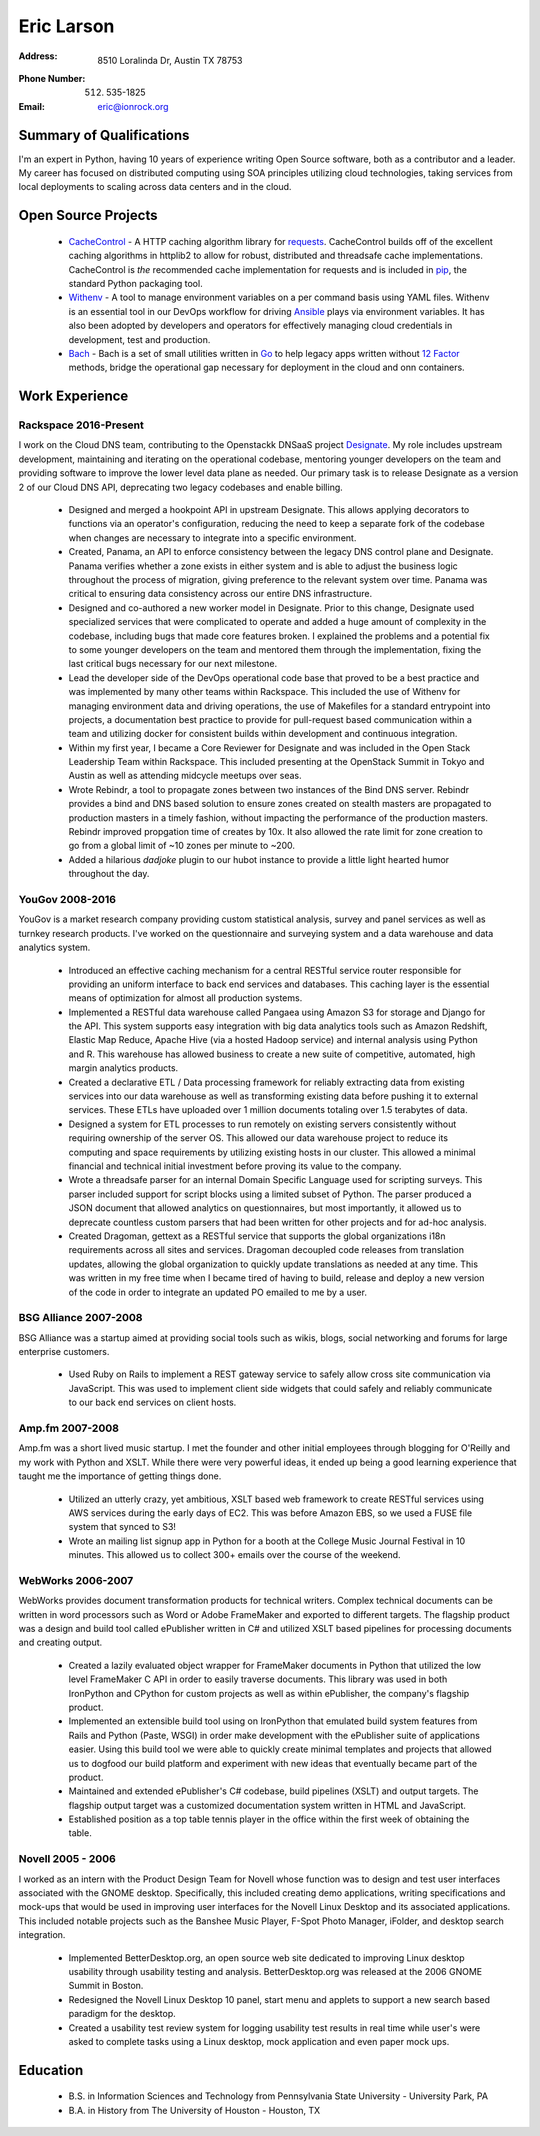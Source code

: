 =============
 Eric Larson
=============

:Address: 8510 Loralinda Dr, Austin TX 78753
:Phone Number: (512) 535-1825
:Email: eric@ionrock.org


Summary of Qualifications
=========================

I'm an expert in Python, having 10 years of experience writing Open
Source software, both as a contributor and a leader. My career has
focused on distributed computing using SOA principles utilizing cloud
technologies, taking services from local deployments to scaling across
data centers and in the cloud.


Open Source Projects
====================

 - `CacheControl <http://github.com/ionrock/cachecontrol/>`_ - A HTTP
   caching algorithm library for `requests
   <http://docs.python-requests.org/en/latest/>`_. CacheControl builds
   off of the excellent caching algorithms in httplib2 to allow for
   robust, distributed and threadsafe cache
   implementations. CacheControl is *the* recommended cache
   implementation for requests and is included in `pip
   <http://pip-installer.org>`_, the standard Python packaging tool.

 - `Withenv <https://github.com/ionrock/withenv>`_ - A tool to manage
   environment variables on a per command basis using YAML
   files. Withenv is an essential tool in our DevOps workflow for
   driving `Ansible <http://ansible.com/>`_ plays via environment
   variables. It has also been adopted by developers and operators for
   effectively managing cloud credentials in development, test and
   production.

 - `Bach <https://github.com/ionrock/bach>`_ - Bach is a set of small
   utilities written in `Go <https://golang.org>`_ to help legacy apps
   written without `12 Factor <https://12factor.net>`_ methods, bridge
   the operational gap necessary for deployment in the cloud and onn
   containers.


Work Experience
===============


Rackspace 2016-Present
----------------------

I work on the Cloud DNS team, contributing to the Openstackk DNSaaS
project `Designate
<http://docs.openstack.org/developer/designate/>`_. My role includes
upstream development, maintaining and iterating on the operational
codebase, mentoring younger developers on the team and providing
software to improve the lower level data plane as needed. Our primary
task is to release Designate as a version 2 of our Cloud DNS API,
deprecating two legacy codebases and enable billing.

 - Designed and merged a hookpoint API in upstream Designate. This
   allows applying decorators to functions via an operator's
   configuration, reducing the need to keep a separate fork of the
   codebase when changes are necessary to integrate into a specific
   environment.

 - Created, Panama, an API to enforce consistency between the legacy
   DNS control plane and Designate. Panama verifies whether a zone
   exists in either system and is able to adjust the business logic
   throughout the process of migration, giving preference to the
   relevant system over time. Panama was critical to ensuring data
   consistency across our entire DNS infrastructure.

 - Designed and co-authored a new worker model in Designate. Prior to
   this change, Designate used specialized services that were
   complicated to operate and added a huge amount of complexity in the
   codebase, including bugs that made core features broken. I
   explained the problems and a potential fix to some younger
   developers on the team and mentored them through the
   implementation, fixing the last critical bugs necessary for our
   next milestone.

 - Lead the developer side of the DevOps operational code base that
   proved to be a best practice and was implemented by many other
   teams within Rackspace. This included the use of Withenv for
   managing environment data and driving operations, the use of
   Makefiles for a standard entrypoint into projects, a documentation
   best practice to provide for pull-request based communication
   within a team and utilizing docker for consistent builds within
   development and continuous integration.

 - Within my first year, I became a Core Reviewer for Designate and
   was included in the Open Stack Leadership Team within
   Rackspace. This included presenting at the OpenStack Summit in
   Tokyo and Austin as well as attending midcycle meetups over seas.

 - Wrote Rebindr, a tool to propagate zones between two instances of
   the Bind DNS server. Rebindr provides a bind and DNS based solution
   to ensure zones created on stealth masters are propagated to
   production masters in a timely fashion, without impacting the
   performance of the production masters. Rebindr improved propgation
   time of creates by 10x. It also allowed the rate limit for zone
   creation to go from a global limit of ~10 zones per minute to ~200.

 - Added a hilarious `dadjoke` plugin to our hubot instance to provide
   a little light hearted humor throughout the day.


YouGov 2008-2016
----------------

YouGov is a market research company providing custom statistical
analysis, survey and panel services as well as turnkey research
products. I've worked on the questionnaire and surveying system and a
data warehouse and data analytics system.

 - Introduced an effective caching mechanism for a central RESTful
   service router responsible for providing an uniform interface to
   back end services and databases. This caching layer is the essential
   means of optimization for almost all production systems.

 - Implemented a RESTful data warehouse called Pangaea using Amazon S3
   for storage and Django for the API. This system supports easy
   integration with big data analytics tools such as Amazon Redshift,
   Elastic Map Reduce, Apache Hive (via a hosted Hadoop service) and
   internal analysis using Python and R. This warehouse has allowed
   business to create a new suite of competitive, automated, high
   margin analytics products.

 - Created a declarative ETL / Data processing framework for reliably
   extracting data from existing services into our data warehouse as
   well as transforming existing data before pushing it to external
   services. These ETLs have uploaded over 1 million documents
   totaling over 1.5 terabytes of data.

 - Designed a system for ETL processes to run remotely on existing
   servers consistently without requiring ownership of the server
   OS. This allowed our data warehouse project to reduce its computing
   and space requirements by utilizing existing hosts in our
   cluster. This allowed a minimal financial and technical initial
   investment before proving its value to the company.

 - Wrote a threadsafe parser for an internal Domain Specific Language
   used for scripting surveys. This parser included support for script
   blocks using a limited subset of Python. The parser produced a JSON
   document that allowed analytics on questionnaires, but most
   importantly, it allowed us to deprecate countless custom parsers
   that had been written for other projects and for ad-hoc analysis.

 - Created Dragoman, gettext as a RESTful service that supports the
   global organizations i18n requirements across all sites and
   services. Dragoman decoupled code releases from translation updates,
   allowing the global organization to quickly update translations as
   needed at any time. This was written in my free time when I became
   tired of having to build, release and deploy a new version of the
   code in order to integrate an updated PO emailed to me by a user.


BSG Alliance 2007-2008
----------------------

BSG Alliance was a startup aimed at providing social tools such as
wikis, blogs, social networking and forums for large enterprise
customers.

 - Used Ruby on Rails to implement a REST gateway service to safely
   allow cross site communication via JavaScript. This was used to
   implement client side widgets that could safely and reliably
   communicate to our back end services on client hosts.


Amp.fm 2007-2008
----------------

Amp.fm was a short lived music startup. I met the founder and other
initial employees through blogging for O'Reilly and my work with Python
and XSLT. While there were very powerful ideas, it ended up being a good
learning experience that taught me the importance of getting things
done.

 - Utilized an utterly crazy, yet ambitious, XSLT based web framework
   to create RESTful services using AWS services during the early days
   of EC2. This was before Amazon EBS, so we used a FUSE file system
   that synced to S3!

 - Wrote an mailing list signup app in Python for a booth at the
   College Music Journal Festival in 10 minutes. This allowed us to
   collect 300+ emails over the course of the weekend.


WebWorks 2006-2007
------------------

WebWorks provides document transformation products for technical
writers. Complex technical documents can be written in word
processors such as Word or Adobe FrameMaker and exported to different
targets. The flagship product was a design and build tool called
ePublisher written in C# and utilized XSLT based pipelines for
processing documents and creating output.

 - Created a lazily evaluated object wrapper for FrameMaker documents
   in Python that utilized the low level FrameMaker C API in order to
   easily traverse documents. This library was used in both IronPython
   and CPython for custom projects as well as within ePublisher, the
   company's flagship product.

 - Implemented an extensible build tool using on IronPython that
   emulated build system features from Rails and Python (Paste, WSGI)
   in order make development with the ePublisher suite of applications
   easier. Using this build tool we were able to quickly create
   minimal templates and projects that allowed us to dogfood our build
   platform and experiment with new ideas that eventually became part
   of the product.

 - Maintained and extended ePublisher's C# codebase, build pipelines
   (XSLT) and output targets. The flagship output target was a
   customized documentation system written in HTML and JavaScript.

 - Established position as a top table tennis player in the office
   within the first week of obtaining the table.


Novell 2005 - 2006
------------------
I worked as an intern with the Product Design Team for Novell whose
function was to design and test user interfaces associated with the
GNOME desktop. Specifically, this included creating demo applications,
writing specifications and mock-ups that would be used in improving
user interfaces for the Novell Linux Desktop and its associated
applications. This included notable projects such as the Banshee Music
Player, F-Spot Photo Manager, iFolder, and desktop search integration.

 - Implemented BetterDesktop.org, an open source web site dedicated to
   improving Linux desktop usability through usability testing and
   analysis. BetterDesktop.org was released at the 2006 GNOME Summit
   in Boston.

 - Redesigned the Novell Linux Desktop 10 panel, start menu and
   applets to support a new search based paradigm for the desktop.

 - Created a usability test review system for logging usability
   test results in real time while user's were asked to complete tasks
   using a Linux desktop, mock application and even paper mock ups.

Education
=========

 - B.S. in Information Sciences and Technology from Pennsylvania State University - University Park, PA
 - B.A. in History from The University of Houston - Houston, TX
